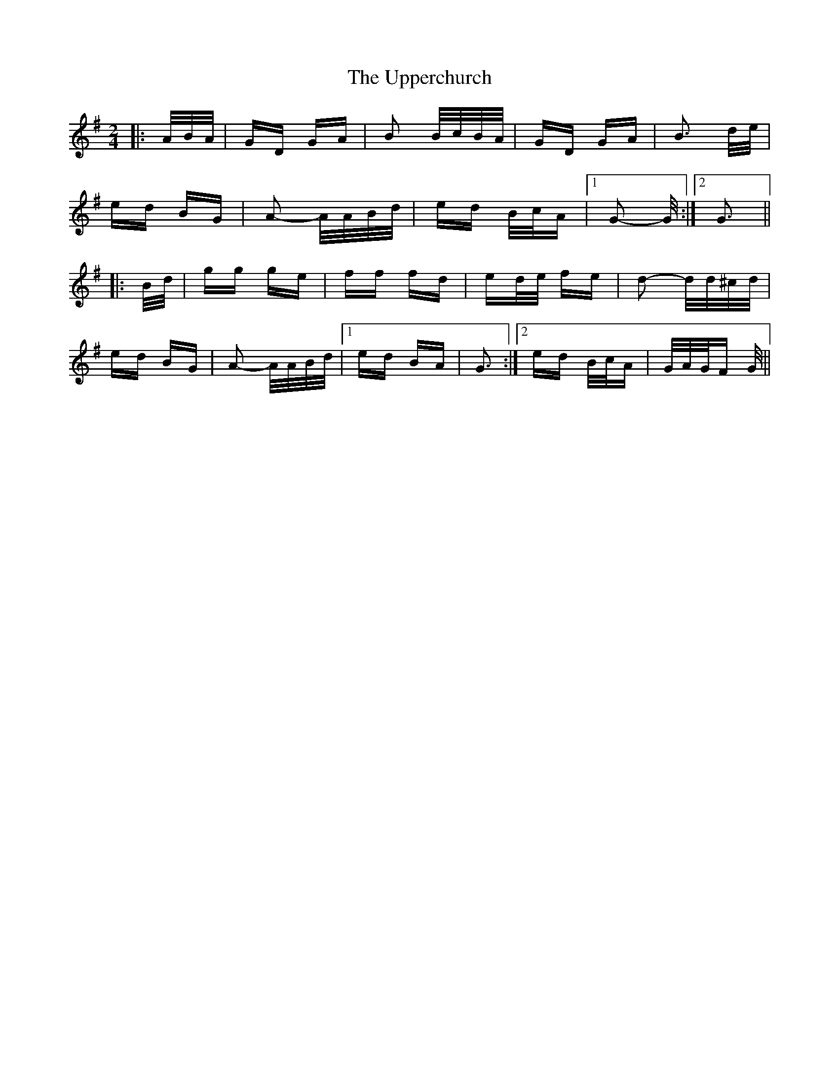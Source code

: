 X: 41662
T: Upperchurch, The
R: polka
M: 2/4
K: Gmajor
|:A/B/A/|GD GA|B2 B/c/B/A/|GD GA|B3 d/e/|
ed BG|A2- A/A/B/d/|ed B/c/A|1 G2- G/:|2 G3||
|:B/d/|gg ge|ff fd|ed/e/ fe|d2- d/d/^c/d/|
ed BG|A2- A/A/B/d/|1 ed BA|G3:|2 ed B/c/A|G/A/G/F G/||


